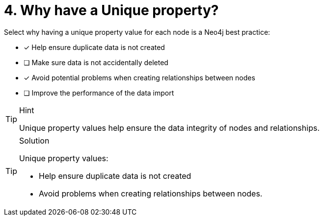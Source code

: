 [.question]
= 4. Why have a Unique property?

Select why having a unique property value for each node is a Neo4j best practice:

* [x] Help ensure duplicate data is not created
* [ ] Make sure data is not accidentally deleted
* [x] Avoid potential problems when creating relationships between nodes
* [ ] Improve the performance of the data import

[TIP,role=hint]
.Hint
====
Unique property values help ensure the data integrity of nodes and relationships.
====

[TIP,role=solution]
.Solution
====
Unique property values: 

* Help ensure duplicate data is not created 
* Avoid problems when creating relationships between nodes.
====